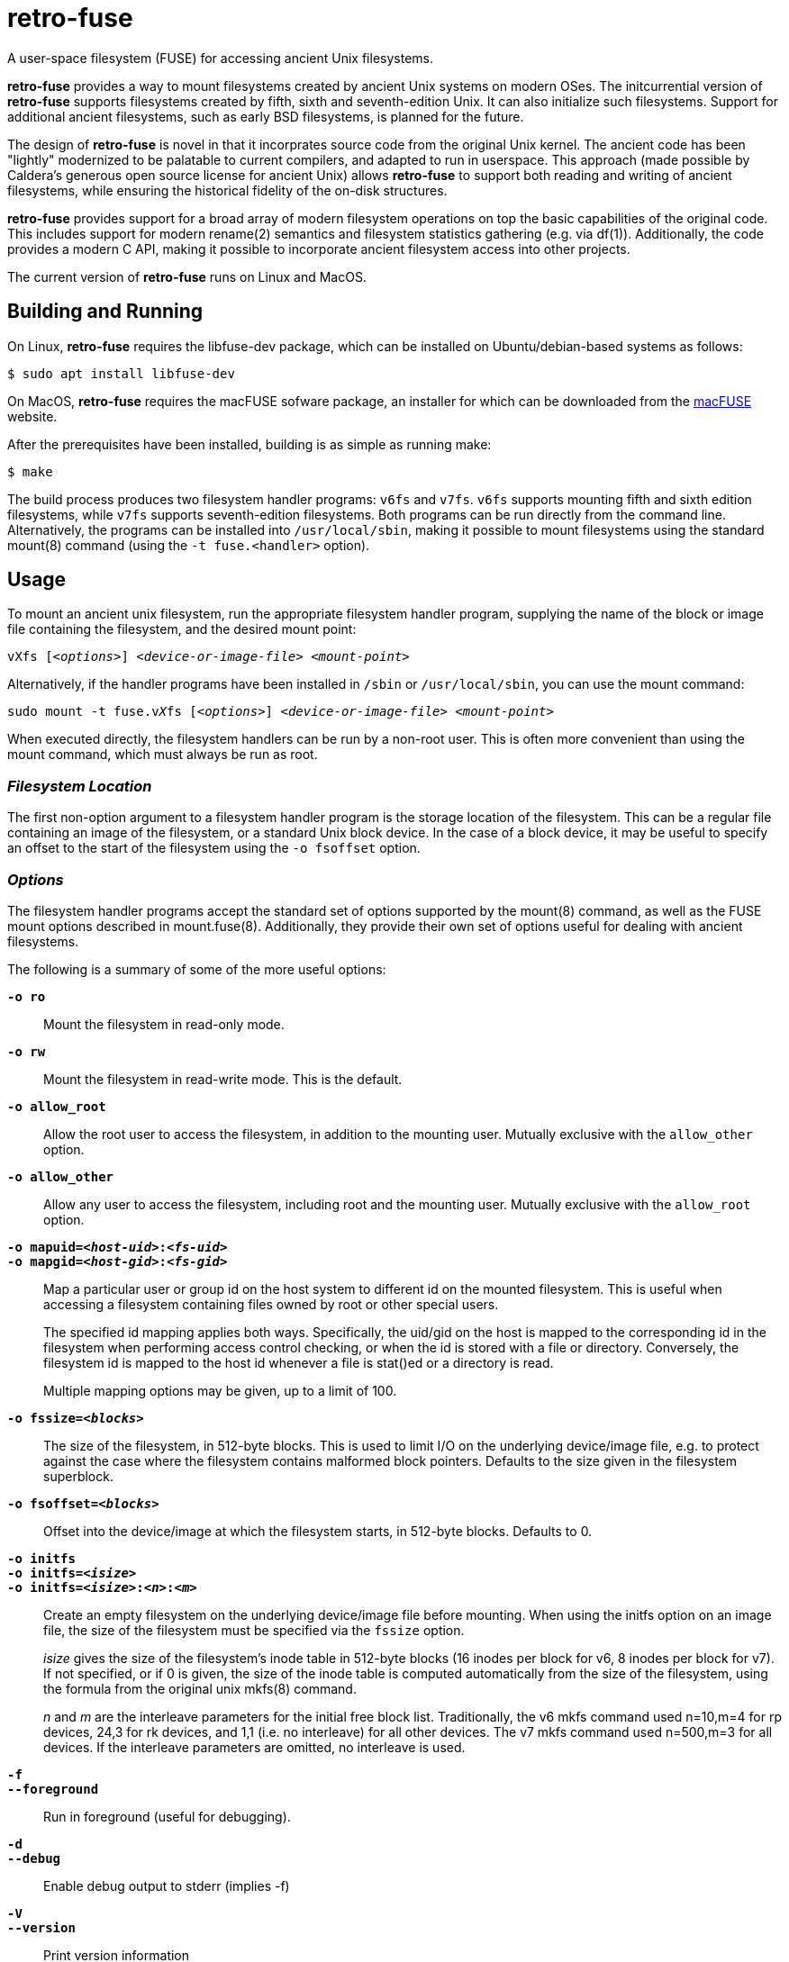 = retro-fuse

A user-space filesystem (FUSE) for accessing ancient Unix filesystems.

*retro-fuse* provides a way to mount filesystems created by ancient Unix systems
on modern OSes.  The initcurrential version of *retro-fuse* supports filesystems
created by fifth, sixth and seventh-edition Unix.
It can also initialize such filesystems.
Support for additional ancient filesystems, such as early BSD filesystems, is
planned for the future.

The design of *retro-fuse* is novel in that it incorprates source code from the
original Unix kernel.  The ancient code has been "lightly" modernized to be palatable
to current compilers, and adapted to run in userspace.  This approach (made possible
by Caldera's generous open source license for ancient Unix) allows *retro-fuse* to
support both reading and writing of ancient filesystems, while ensuring the historical
fidelity of the on-disk structures.

*retro-fuse* provides support for a broad array of modern filesystem operations on
top the basic capabilities of the original code.  This includes support for modern
rename(2) semantics and filesystem statistics gathering (e.g. via df(1)).
Additionally, the code provides a modern C API, making it possible to incorporate
ancient filesystem access into other projects.

The current version of *retro-fuse* runs on Linux and MacOS.

## Building and Running

On Linux, *retro-fuse* requires the libfuse-dev package, which can be installed on
Ubuntu/debian-based systems as follows:

[source,bash]
----
$ sudo apt install libfuse-dev
----

On MacOS, *retro-fuse* requires the macFUSE sofware package, an installer for which
can be downloaded from the https://osxfuse.github.io[macFUSE] website.


After the prerequisites have been installed, building is as simple as running make:

[source,bash]
----
$ make
----

The build process produces two filesystem handler programs: ``v6fs`` and ``v7fs``.
``v6fs`` supports mounting fifth and sixth edition filesystems, while ``v7fs``
supports seventh-edition filesystems.  Both programs can be run directly from the
command line.  Alternatively, the programs can be installed into ``/usr/local/sbin``,
making it possible to mount filesystems using the standard mount(8) command (using the
``-t fuse.<handler>`` option).

## Usage

To mount an ancient unix filesystem, run the appropriate filesystem handler
program, supplying the name of the block or image file containing
the filesystem, and the desired mount point:

``vXfs [_<options>_] __<device-or-image-file>__ _<mount-point>_``

Alternatively, if the handler programs have been installed in ``/sbin``
or ``/usr/local/sbin``, you can use the mount command:

``sudo mount -t fuse.v__X__fs [_<options>_] _<device-or-image-file>_ _<mount-point>_``

When executed directly, the filesystem handlers can be run by a non-root
user. This is often more convenient than using the mount command, which
must always be run as root.

### _Filesystem Location_

The first non-option argument to a filesystem handler program is the
storage location of the filesystem.  This can be a regular file containing
an image of the filesystem, or a standard Unix block device.  In the case
of a block device, it may be useful to specify an offset to the start of
the filesystem using the ``-o fsoffset`` option.


### _Options_

The filesystem handler programs accept the standard set of options
supported by the mount(8) command, as well as the FUSE mount options
described in mount.fuse(8).  Additionally, they provide their own set
of options useful for dealing with ancient filesystems.

The following is a summary of some of the more useful options:

`**-o ro**`;;

Mount the filesystem in read-only mode.

`**-o rw**`;;

Mount the filesystem in read-write mode.  This is the default.

``**-o allow_root**``;;

Allow the root user to access the filesystem, in addition to the
mounting user.  Mutually exclusive with the ``allow_other`` option.

``**-o allow_other**``;;

Allow any user to access the filesystem, including root and the mounting
user.  Mutually exclusive with the ``allow_root`` option.

`**-o mapuid=__<host-uid>__:__<fs-uid>__ **`;;
`**-o mapgid=__<host-gid>__:__<fs-gid>__ **`;;

Map a particular user or group id on the host system to different
id on the mounted filesystem. This is useful when accessing a filesystem
containing files owned by root or other special users. +
+
The specified id mapping applies both ways. Specifically, the uid/gid on
the host is mapped to the corresponding id in the filesystem when performing
access control checking, or when the id is stored with a file or directory.
Conversely, the filesystem id is mapped to the host id whenever a file is
stat()ed or a directory is read.
+
Multiple mapping options may be given, up to a limit of 100.

`**-o fssize=__<blocks>__**`;;

The size of the filesystem, in 512-byte blocks. This is used to limit I/O
on the underlying device/image file, e.g. to protect against the case
where the filesystem contains malformed block pointers.  Defaults to the
size given in the filesystem superblock.

``**-o fsoffset=__<blocks>__**``;;

Offset into the device/image at which the filesystem starts, in 512-byte
blocks.  Defaults to 0.

``**-o initfs**``;;
``**-o initfs=__<isize>__**``;;
``**-o initfs=__<isize>__:__<n>__:__<m>__**``;;

Create an empty filesystem on the underlying device/image file before
mounting.  When using the initfs option on an image file, the size of
the filesystem must be specified via the ``fssize`` option.
+
__isize__ gives the size of the filesystem's inode table in 512-byte
blocks (16 inodes per block for v6, 8 inodes per block for v7).
If not specified, or if 0 is given, the size of the inode table is
computed automatically from the size of the filesystem, using the
formula from the original unix mkfs(8) command.
+
__n__ and __m__ are the interleave parameters for the initial free block list.
Traditionally, the v6 mkfs command used n=10,m=4 for rp devices, 24,3
for rk devices, and 1,1 (i.e. no interleave) for all other devices.
The v7 mkfs command used n=500,m=3 for all devices.
If the interleave parameters are omitted, no interleave is used.

``**-f**``;;
``**--foreground**``;;

Run in foreground (useful for debugging).

``**-d**``;;
``**--debug**``;;

Enable debug output to stderr (implies -f)

``**-V**``;;
``**--version**``;;

Print version information

``**-h**``;;
``**--help**``;;

Print usage information.

### _Examples_

**Mount an image file containing v6 filesystem**

[source,bash]
----
$ v6fs root.dsk /mnt/tmp
----

**Mount a v7 filesystem occupying a particular offset and size on a block device**

[source,bash]
----
$ v7fs -o fssize=4872,fsoffset=4194304 /dev/sdc /mnt/tmp
----

**Mount a v6 filesystem, mapping the host's user id 1000 to uid 3 on the filesystem**

[source,bash]
----
$ v6fs -o mapuid=1000:33 root.dsk /mnt/tmp
----

**Mount a v6 filesystem as root, allowing other users to access it**

[source,bash]
----
$ sudo v6fs -oallow_other root.dsk /mnt/tmp
----

**Initialize and mount a new v6 filesystem having the same size as a DEC RK05 disk**

[source,bash]
----
$ v6fs -o initfs,fssize=4872 scratch.dsk /mnt/tmp
----
__NOTE -- When using the ``initfs`` option with an image file, the file must **not** exist when the command is invoked.__

**Initialize and mount a new v7 filesystem with a specific number of inode blocks**

[source,bash]
----
$ v7fs -o initfs=200,fssize=4872 scratch.dsk /mnt/tmp
----

**Unmount a filesystem that has been mounted by the active (non-root) user**

[source,bash]
----
$ fusermount -u /mnt/tmp
----

**Unmount a filesystem that has been mounted by root or another user**

[source,bash]
----
$ sudo umount /mnt/tmp
----



## Code Structure and Operation

The *retro-fuse* code has the following structure:

image::doc/retro-fuse-architecture.png[align="center"]

### _Source Modules_

*unix kernel* (e.g. ancient-src/v6/+*.[ch]+) -- Modernized ancient Unix source code.  Modifications to the original kernel code are purposefully minimal, and consist mostly of syntatical and type compatibility changes. Additionally, a series of #defines and selective hand editing is used to add a prefix for functions and global variables (e.g. "v6_"), so as to avoid conflicts with similarly named modern constructs.

*unix adapter* (e.g. src/v6adapt.[ch]) -- Code supporting the modernized kernel code. This includes replacements for various Unix functions that either require significantly different behavior in the *retro-fuse* context, or were originally written in PDP-11 assembly.

*filesystem API* (e.g. src/v6fs.[ch]) -- Provides a modern API for accessing ancient filesystems. The API closely mimics the modern Unix filesystem API, with the notible exception that errors are returned as return values rather than via errno. This API is designed such that it could be reused outside of the context of a FUSE filesystem.

*fuse app* (e.g. src/v6fuse.c) -- Main program implementing a mountable FUSE filesystem. The primary purpose of the fuse module is to handle filesystem I/O requests from the host kernel via the libfuse library. Implements a variety of command-line options to make it easier to work with ancient filesystems.

*dsk* (src/dsk.[ch]) -- Provides a simple abstraction of a virtual block-oriented disk device. Supports filesystems contained in image files as well as host block devices (e.g. a MicroSD card).



## License

The modern portions of retro-fuse are licensed under the xref:LICENSE.txt[Apache 2.0 license].  Code derived from ancient Unix source is licensed under xref:Caldera-license.pdf[Caldera open source license].



## Release Notes

**Version 5 / 2021/11/10** -- Various code restructuring and clean up. Fixed a few minor bugs. Improved Makefile.

**Version 4 / 2021/11/06** -- Added support for seventh-edition Unix filesystems.

**Version 3 / 2021/03/27** -- Added support for MacOS.

**Version 2 / 2021/03/02** -- Fixed bug in link(), unlink(), chmod() and chown() that caused the files modified time to be updated (this fixes problems
with rsync).  Minor modifications to error handling.

**Version 1 / 2021/02/23** -- Initial release.

